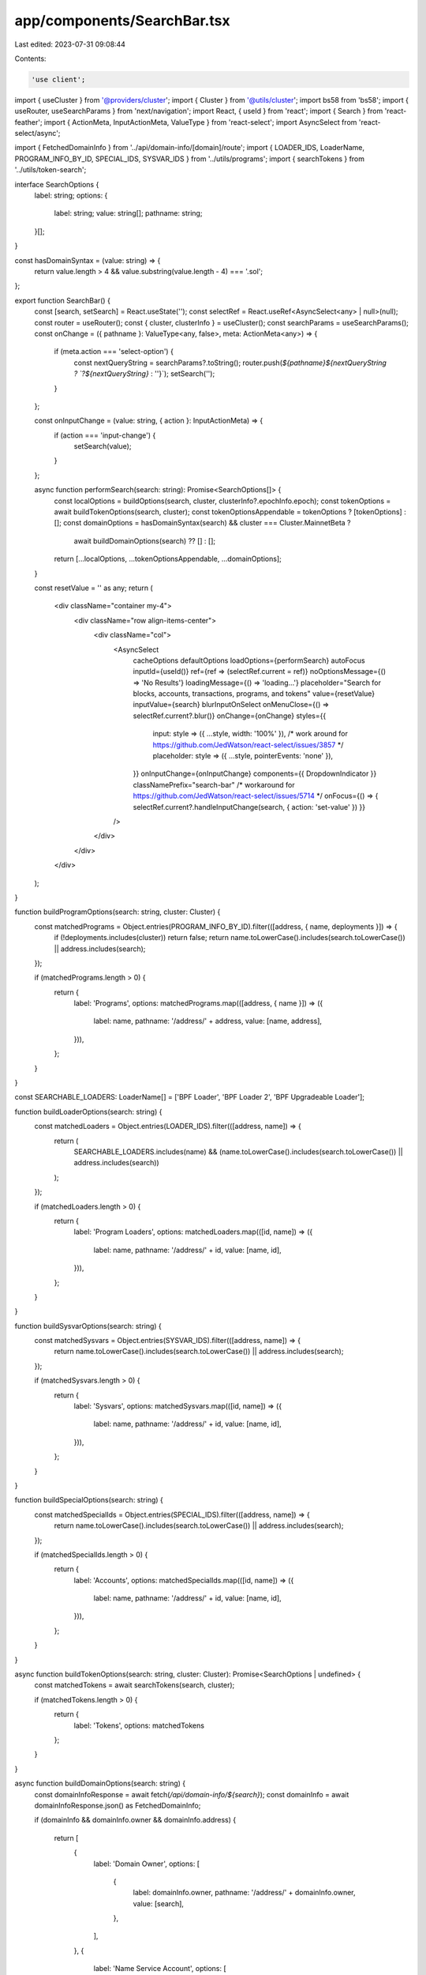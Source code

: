 app/components/SearchBar.tsx
============================

Last edited: 2023-07-31 09:08:44

Contents:

.. code-block:: tsx

    'use client';

import { useCluster } from '@providers/cluster';
import { Cluster } from '@utils/cluster';
import bs58 from 'bs58';
import { useRouter, useSearchParams } from 'next/navigation';
import React, { useId } from 'react';
import { Search } from 'react-feather';
import { ActionMeta, InputActionMeta, ValueType } from 'react-select';
import AsyncSelect from 'react-select/async';

import { FetchedDomainInfo } from '../api/domain-info/[domain]/route';
import { LOADER_IDS, LoaderName, PROGRAM_INFO_BY_ID, SPECIAL_IDS, SYSVAR_IDS } from '../utils/programs';
import { searchTokens } from '../utils/token-search';

interface SearchOptions {
    label: string;
    options: {
        label: string;
        value: string[];
        pathname: string;
    }[];
}

const hasDomainSyntax = (value: string) => {
    return value.length > 4 && value.substring(value.length - 4) === '.sol';
};

export function SearchBar() {
    const [search, setSearch] = React.useState('');
    const selectRef = React.useRef<AsyncSelect<any> | null>(null);
    const router = useRouter();
    const { cluster, clusterInfo } = useCluster();
    const searchParams = useSearchParams();
    const onChange = ({ pathname }: ValueType<any, false>, meta: ActionMeta<any>) => {
        if (meta.action === 'select-option') {
            const nextQueryString = searchParams?.toString();
            router.push(`${pathname}${nextQueryString ? `?${nextQueryString}` : ''}`);
            setSearch('');
        }
    };

    const onInputChange = (value: string, { action }: InputActionMeta) => {
        if (action === 'input-change') {
            setSearch(value);
        }
    };

    async function performSearch(search: string): Promise<SearchOptions[]> {
        const localOptions = buildOptions(search, cluster, clusterInfo?.epochInfo.epoch);
        const tokenOptions = await buildTokenOptions(search, cluster);
        const tokenOptionsAppendable = tokenOptions ? [tokenOptions] : [];
        const domainOptions = hasDomainSyntax(search) && cluster === Cluster.MainnetBeta ?
            await buildDomainOptions(search) ?? [] : [];

        return [...localOptions, ...tokenOptionsAppendable, ...domainOptions];
    }

    const resetValue = '' as any;
    return (
        <div className="container my-4">
            <div className="row align-items-center">
                <div className="col">
                    <AsyncSelect
                        cacheOptions
                        defaultOptions
                        loadOptions={performSearch}
                        autoFocus
                        inputId={useId()}
                        ref={ref => (selectRef.current = ref)}
                        noOptionsMessage={() => 'No Results'}
                        loadingMessage={() => 'loading...'}
                        placeholder="Search for blocks, accounts, transactions, programs, and tokens"
                        value={resetValue}
                        inputValue={search}
                        blurInputOnSelect
                        onMenuClose={() => selectRef.current?.blur()}
                        onChange={onChange}
                        styles={{
                            input: style => ({ ...style, width: '100%' }),
                            /* work around for https://github.com/JedWatson/react-select/issues/3857 */
                            placeholder: style => ({ ...style, pointerEvents: 'none' }),
                        }}
                        onInputChange={onInputChange}
                        components={{ DropdownIndicator }}
                        classNamePrefix="search-bar"
                        /* workaround for https://github.com/JedWatson/react-select/issues/5714 */
                        onFocus={() => { selectRef.current?.handleInputChange(search, { action: 'set-value' }) }}
                    />
                </div>
            </div>
        </div>
    );
}

function buildProgramOptions(search: string, cluster: Cluster) {
    const matchedPrograms = Object.entries(PROGRAM_INFO_BY_ID).filter(([address, { name, deployments }]) => {
        if (!deployments.includes(cluster)) return false;
        return name.toLowerCase().includes(search.toLowerCase()) || address.includes(search);
    });

    if (matchedPrograms.length > 0) {
        return {
            label: 'Programs',
            options: matchedPrograms.map(([address, { name }]) => ({
                label: name,
                pathname: '/address/' + address,
                value: [name, address],
            })),
        };
    }
}

const SEARCHABLE_LOADERS: LoaderName[] = ['BPF Loader', 'BPF Loader 2', 'BPF Upgradeable Loader'];

function buildLoaderOptions(search: string) {
    const matchedLoaders = Object.entries(LOADER_IDS).filter(([address, name]) => {
        return (
            SEARCHABLE_LOADERS.includes(name) &&
            (name.toLowerCase().includes(search.toLowerCase()) || address.includes(search))
        );
    });

    if (matchedLoaders.length > 0) {
        return {
            label: 'Program Loaders',
            options: matchedLoaders.map(([id, name]) => ({
                label: name,
                pathname: '/address/' + id,
                value: [name, id],
            })),
        };
    }
}

function buildSysvarOptions(search: string) {
    const matchedSysvars = Object.entries(SYSVAR_IDS).filter(([address, name]) => {
        return name.toLowerCase().includes(search.toLowerCase()) || address.includes(search);
    });

    if (matchedSysvars.length > 0) {
        return {
            label: 'Sysvars',
            options: matchedSysvars.map(([id, name]) => ({
                label: name,
                pathname: '/address/' + id,
                value: [name, id],
            })),
        };
    }
}

function buildSpecialOptions(search: string) {
    const matchedSpecialIds = Object.entries(SPECIAL_IDS).filter(([address, name]) => {
        return name.toLowerCase().includes(search.toLowerCase()) || address.includes(search);
    });

    if (matchedSpecialIds.length > 0) {
        return {
            label: 'Accounts',
            options: matchedSpecialIds.map(([id, name]) => ({
                label: name,
                pathname: '/address/' + id,
                value: [name, id],
            })),
        };
    }
}

async function buildTokenOptions(search: string, cluster: Cluster): Promise<SearchOptions | undefined> {
    const matchedTokens = await searchTokens(search, cluster);

    if (matchedTokens.length > 0) {
        return {
            label: 'Tokens',
            options: matchedTokens
        };
    }
}

async function buildDomainOptions(search: string) {
    const domainInfoResponse = await fetch(`/api/domain-info/${search}`);
    const domainInfo = await domainInfoResponse.json() as FetchedDomainInfo;

    if (domainInfo && domainInfo.owner && domainInfo.address) {

        return [
            {
                label: 'Domain Owner',
                options: [
                    {
                        label: domainInfo.owner,
                        pathname: '/address/' + domainInfo.owner,
                        value: [search],
                    },
                ],
            },
            {
                label: 'Name Service Account',
                options: [
                    {
                        label: search,
                        pathname: '/address/' + domainInfo.address,
                        value: [search],
                    },
                ],
            }];
    }
}

// builds local search options
function buildOptions(rawSearch: string, cluster: Cluster, currentEpoch?: bigint) {
    const search = rawSearch.trim();
    if (search.length === 0) return [];

    const options = [];

    const programOptions = buildProgramOptions(search, cluster);
    if (programOptions) {
        options.push(programOptions);
    }

    const loaderOptions = buildLoaderOptions(search);
    if (loaderOptions) {
        options.push(loaderOptions);
    }

    const sysvarOptions = buildSysvarOptions(search);
    if (sysvarOptions) {
        options.push(sysvarOptions);
    }

    const specialOptions = buildSpecialOptions(search);
    if (specialOptions) {
        options.push(specialOptions);
    }

    if (!isNaN(Number(search))) {
        options.push({
            label: 'Block',
            options: [
                {
                    label: `Slot #${search}`,
                    pathname: `/block/${search}`,
                    value: [search],
                },
            ],
        });

        // Parse as BigInt but not if it starts eg 0x or 0b
        if (currentEpoch !== undefined && !(/^0\w/.test(search)) && BigInt(search) <= currentEpoch + 1n) {
            options.push({
                label: 'Epoch',
                options: [
                    {
                        label: `Epoch #${search}`,
                        pathname: `/epoch/${search}`,
                        value: [search],
                    },
                ],
            });
        }
    }

    // Prefer nice suggestions over raw suggestions
    if (options.length > 0) return options;

    try {
        const decoded = bs58.decode(search);
        if (decoded.length === 32) {
            options.push({
                label: 'Account',
                options: [
                    {
                        label: search,
                        pathname: '/address/' + search,
                        value: [search],
                    },
                ],
            });
        } else if (decoded.length === 64) {
            options.push({
                label: 'Transaction',
                options: [
                    {
                        label: search,
                        pathname: '/tx/' + search,
                        value: [search],
                    },
                ],
            });
        }
    } catch (err) {
        /* empty */
    }

    return options;
}

function DropdownIndicator() {
    return (
        <div className="search-indicator">
            <Search className="me-2" size={15} />
        </div>
    );
}


